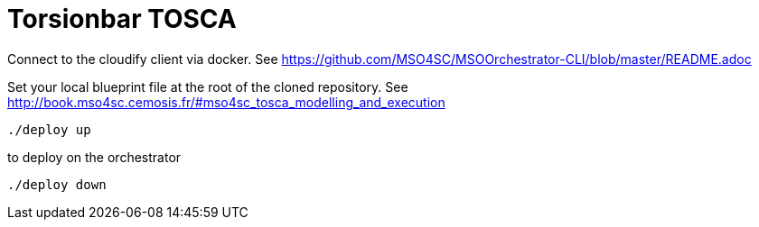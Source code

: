 = Torsionbar TOSCA

Connect to the cloudify client via docker.
See https://github.com/MSO4SC/MSOOrchestrator-CLI/blob/master/README.adoc

Set your local blueprint file at the root of the cloned repository.
See http://book.mso4sc.cemosis.fr/#mso4sc_tosca_modelling_and_execution

[source]
----
./deploy up
----

to deploy on the orchestrator

[source]
----
./deploy down
----
